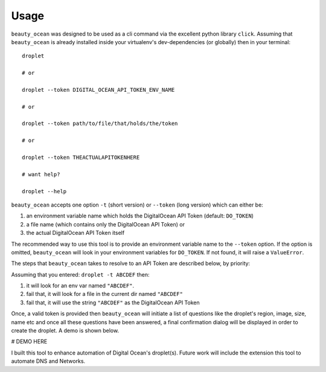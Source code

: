 =====
Usage
=====

``beauty_ocean`` was designed to be used as a cli command via the excellent
python library ``click``. Assuming that ``beauty_ocean`` is already installed
inside your virtualenv's dev-dependencies (or globally) then in your terminal:

::

    droplet

    # or

    droplet --token DIGITAL_OCEAN_API_TOKEN_ENV_NAME

    # or

    droplet --token path/to/file/that/holds/the/token

    # or

    droplet --token THEACTUALAPITOKENHERE

    # want help?

    droplet --help


``beauty_ocean`` accepts one option ``-t`` (short version) or
``--token`` (long version) which can either be:

1. an environment variable name which holds the DigitalOcean API Token (default: ``DO_TOKEN``)
2. a file name (which contains only the DigitalOcean API Token) or
3. the actual DigitalOcean API Token itself

The recommended way to use this tool is to provide an environment variable
name to the ``--token`` option. If the option is omitted, ``beauty_ocean``
will look in your environment variables for ``DO_TOKEN``.
If not found, it will raise a ``ValueError``.

The steps that ``beauty_ocean`` takes to resolve to an API Token are described
below, by priority:

Assuming that you entered: ``droplet -t ABCDEF`` then:

1. it will look for an env var named ``"ABCDEF"``.
2. fail that, it will look for a file in the current dir named ``"ABCDEF"``
3. fail that, it will use the string ``"ABCDEF"`` as the DigitalOcean API Token


Once, a valid token is provided then ``beauty_ocean`` will initiate a list
of questions like the droplet's region, image, size, name etc and once all
these questions have been answered, a final confirmation dialog will be
displayed in order to create the droplet. A demo is shown below.


# DEMO HERE


I built this tool to enhance automation of Digital Ocean's droplet(s).
Future work will include the extension this tool to automate DNS and Networks.